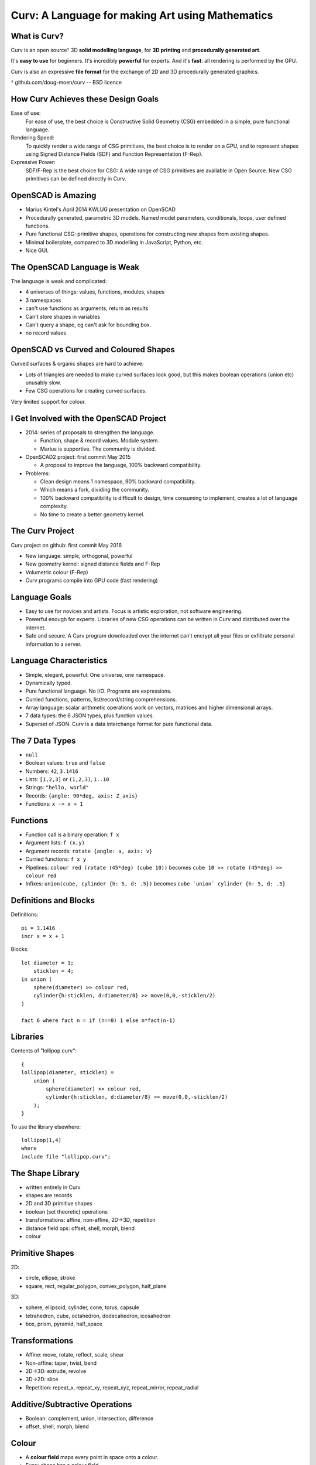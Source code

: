 =================================================
Curv: A Language for making Art using Mathematics
=================================================
|twistor| |shreks_donut|

.. |twistor| image:: images/torus.png
.. |shreks_donut| image:: images/shreks_donut.png

What is Curv?
=============
Curv is an open source† 3D **solid modelling language**,
for **3D printing** and **procedurally generated art**.

It's **easy to use** for beginners. It's incredibly **powerful** for experts.
And it's **fast**: all rendering is performed by the GPU.

Curv is also an expressive **file format**
for the exchange of 2D and 3D procedurally generated graphics.

† github.com/doug-moen/curv -- BSD licence

How Curv Achieves these Design Goals
====================================
Ease of use:
  For ease of use, the best choice is Constructive Solid Geometry (CSG)
  embedded in a simple, pure functional language.

Rendering Speed:
  To quickly render a wide range of CSG primitives,
  the best choice is to render on a GPU,
  and to represent shapes using Signed Distance Fields (SDF)
  and Function Representation (F-Rep).

Expressive Power:
  SDF/F-Rep is the best choice for CSG:
  A wide range of CSG primitives are available in Open Source.
  New CSG primitives can be defined directly in Curv.

OpenSCAD is Amazing
===================
* Marius Kintel's April 2014 KWLUG presentation on OpenSCAD
* Procedurally generated, parametric 3D models.
  Named model parameters, conditionals, loops, user defined functions.
* Pure functional CSG: primitive shapes, operations for constructing new
  shapes from existing shapes.
* Minimal boilerplate,
  compared to 3D modelling in JavaScript, Python, etc.
* Nice GUI.

The OpenSCAD Language is Weak
=============================
The language is weak and complicated:

* 4 universes of things: values, functions, modules, shapes
* 3 namespaces
* can't use functions as arguments, return as results
* Can't store shapes in variables
* Can't query a shape, eg can't ask for bounding box.
* no record values

OpenSCAD vs Curved and Coloured Shapes
======================================
Curved surfaces & organic shapes are hard to achieve:

* Lots of triangles are needed to make curved surfaces look good,
  but this makes boolean operations (union etc) unusably slow.
* Few CSG operations for creating curved surfaces.

Very limited support for colour.

I Get Involved with the OpenSCAD Project
========================================
* 2014: series of proposals to strengthen the language.

  * Function, shape & record values. Module system.
  * Marius is supportive. The community is divided.

* OpenSCAD2 project: first commit May 2015

  * A proposal to improve the language, 100% backward compatibility.

* Problems:

  * Clean design means 1 namespace, 90% backward compatibility.
  * Which means a fork, dividing the community.
  * 100% backward compatibility is difficult to design,
    time consuming to implement, creates a lot of language complexity.
  * No time to create a better geometry kernel.

The Curv Project
================
Curv project on github: first commit May 2016

* New language: simple, orthogonal, powerful
* New geometry kernel: signed distance fields and F-Rep
* Volumetric colour (F-Rep)
* Curv programs compile into GPU code (fast rendering)

Language Goals
==============
* Easy to use for novices and artists. Focus is artistic exploration,
  not software engineering.
* Powerful enough for experts. Libraries of new CSG operations can
  be written in Curv and distributed over the internet.
* Safe and secure. A Curv program downloaded over the internet can't
  encrypt all your files or exfiltrate personal information to a server.

Language Characteristics
========================
* Simple, elegant, powerful: One universe, one namespace.
* Dynamically typed.
* Pure functional language. No I/O. Programs are expressions.
* Curried functions, patterns, list/record/string comprehensions.
* Array language: scalar arithmetic operations work on
  vectors, matrices and higher dimensional arrays.
* 7 data types: the 6 JSON types, plus function values.
* Superset of JSON.
  Curv is a data interchange format for pure functional data.

The 7 Data Types
================
* ``null``
* Boolean values: ``true`` and ``false``
* Numbers: ``42``, ``3.1416``
* Lists: ``[1,2,3]`` or ``(1,2,3)``, ``1..10``
* Strings: ``"hello, world"``
* Records: ``{angle: 90*deg, axis: Z_axis}``
* Functions: ``x -> x + 1``

Functions
=========
* Function call is a binary operation: ``f x``
* Argument lists: ``f (x,y)``
* Argument records: ``rotate {angle: a, axis: v}``
* Curried functions: ``f x y``
* Pipelines: ``colour red (rotate (45*deg) (cube 10))``
  becomes ``cube 10 >> rotate (45*deg) >> colour red``
* Infixes: ``union(cube, cylinder {h: 5, d: .5})``
  becomes ``cube `union` cylinder {h: 5, d: .5}``

Definitions and Blocks
======================
Definitions::

  pi = 3.1416
  incr x = x + 1

Blocks::

  let diameter = 1;
      sticklen = 4;
  in union (
      sphere(diameter) >> colour red,
      cylinder{h:sticklen, d:diameter/8} >> move(0,0,-sticklen/2)
  )

  fact 6 where fact n = if (n==0) 1 else n*fact(n-1)

Libraries
=========
Contents of "lollipop.curv"::

  {
  lollipop(diameter, sticklen) =
      union (
          sphere(diameter) >> colour red,
          cylinder{h:sticklen, d:diameter/8} >> move(0,0,-sticklen/2)
      );
  }

To use the library elsewhere::

  lollipop(1,4)
  where
  include file "lollipop.curv";

The Shape Library
=================
* written entirely in Curv
* shapes are records
* 2D and 3D primitive shapes
* boolean (set theoretic) operations
* transformations: affine, non-affine, 2D->3D, repetition
* distance field ops: offset, shell, morph, blend
* colour

Primitive Shapes
================
2D:

* circle, ellipse, stroke
* square, rect, regular_polygon, convex_polygon, half_plane

3D:

* sphere, ellipsoid, cylinder, cone, torus, capsule
* tetrahedron, cube, octahedron, dodecahedron, icosahedron
* box, prism, pyramid, half_space

Transformations
===============
* Affine: move, rotate, reflect, scale, shear
* Non-affine: taper, twist, bend
* 2D->3D: extrude, revolve
* 3D->2D: slice
* Repetition: repeat_x, repeat_xy, repeat_xyz, repeat_mirror, repeat_radial

Additive/Subtractive Operations
===============================
* Boolean: complement, union, intersection, difference
* offset, shell, morph, blend

Colour
======
* A **colour field** maps every point in space onto a colour.
* Every shape has a colour field.
* Standard support for constructing colour gradients.
* Colour field transformations.
* Colour blending (in morph, blend, union)

Shape Representations
=====================
+-------------------------------------+----------------------------------------+
| **Explicit Modelling**              | **Implicit Modelling**                 |
+-------------------------------------+----------------------------------------+
| Directly generate boundary points   | Answer questions                       |
|                                     | about particular points                |
+-------------------------------------+----------------------------------------+
| parametric equation (unit circle):: | implicit equation (unit circle)::      |
|                                     |                                        |
|  (x,y) = (cos t, sin t)             |   x^2 + y^2 - 1 = 0                    |
+-------------------------------------+----------------------------------------+
| **Boundary Representations**        | **Volumetric Representations**         |
+-------------------------------------+----------------------------------------+
| parametric splines                  | simple vs Signed Distance Fields       |
+-------------------------------------+----------------------------------------+
| triangle mesh                       | discrete (voxels) vs continuous        |
|                                     | (Function Representation)              |
+-------------------------------------+----------------------------------------+

Benefits of SDF/F-Rep
=====================
Curv 0.0 uses Signed Distance Fields with Function Representation.

* Exact representation of many shapes (curves, fractals)
* Infinitely large & infinitely detailed objects
* Large # of operations available (bend, twist, blend, etc)
* Fast boolean operations
* F-Rep for colour: gradients, quasi-photographic imagery
* Can describe 3D-printable objects not describable using STL or OpenSCAD.
  More efficient 3D printing.

How SDF/F-Rep Works
===================
A signed distance field maps each point in space
onto the minimum distance from that point to the boundary of the shape.

An SDF is zero for points on the boundary of the shape, negative for points
inside the shape, and positive for points outside of the shape.

The ``circle`` primitive is defined like this::

  circle r = make_shape {
    dist(x,y,z,t) = sqrt(x^2 + y^2) - r;
    bbox = [[-r,-r,0], [r,r,0]];  // axis aligned bounding box
    is_2d = true;
  };

..
  Sphere Tracing
  ==============

Future Work
===========
* Release 0.0 is coming soon: documentation, STL export
* text, animation, fractals, noise, splines, sweep, Voronoi, Conway polyhedron operators, ...
* Reference external libraries via URL
* Import images, STL
* Geometry engine: compiler, discrete SDFs, ...
* Export colour models for 3D printing
* GUI, tweak model parameters using slider

Live Demo
=========
